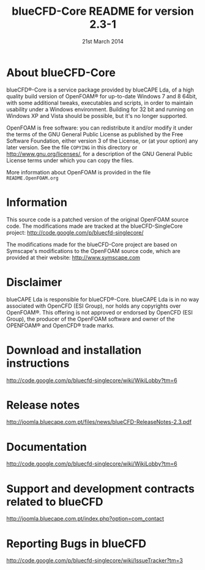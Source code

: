 #                            -*- mode: org; -*-
#
#+TITLE:          blueCFD-Core README for version 2.3-1
#+AUTHOR:                      blueCAPE Lda
#+DATE:                       21st March 2014
#+LINK:                  http://bluecfd.com/Core
#+OPTIONS: author:nil ^:{}
# Copyright (c) 2013-2014 blueCAPE Lda.

* About blueCFD-Core
  blueCFD®-Core is a service package provided by blueCAPE Lda, of a high quality
  build version of OpenFOAM® for up-to-date Windows 7 and 8 64bit, with some 
  additional tweaks, executables and scripts, in order to maintain usability under
  a Windows environment.
  Building for 32 bit and running on Windows XP and Vista should be possible, but
  it's no longer supported.

  OpenFOAM is free software: you can redistribute it and/or modify it under the
  terms of the GNU General Public License as published by the Free Software
  Foundation, either version 3 of the License, or (at your option) any later
  version.  See the file =COPYING= in this directory or
  [[http://www.gnu.org/licenses/]], for a description of the GNU General Public
  License terms under which you can copy the files.
  
  More information about OpenFOAM is provided in the file =README.OpenFOAM.org=

* Information
  This source code is a patched version of the original OpenFOAM source code.
  The modifications made are tracked at the blueCFD-SingleCore project:
      [[http://code.google.com/p/bluecfd-singlecore/]]

  The modifications made for the blueCFD-Core project are based on Symscape's
  modifications to the OpenFOAM source code, which are provided at their website:
      [[http://www.symscape.com]]

* Disclaimer
  blueCAPE Lda is responsible for blueCFD®-Core. blueCAPE Lda is in no way associated
  with OpenCFD (ESI Group), nor holds any copyrights over OpenFOAM®. This offering is 
  not approved or endorsed by OpenCFD (ESI Group), the producer of the OpenFOAM software
  and owner of the OPENFOAM® and OpenCFD® trade marks.

* Download and installation instructions
  [[http://code.google.com/p/bluecfd-singlecore/wiki/WikiLobby?tm=6]]

* Release notes
  [[http://joomla.bluecape.com.pt/files/news/blueCFD-ReleaseNotes-2.3.pdf]]

* Documentation
  [[http://code.google.com/p/bluecfd-singlecore/wiki/WikiLobby?tm=6]]

* Support and development contracts related to blueCFD
  [[http://joomla.bluecape.com.pt/index.php?option=com_contact]]

* Reporting Bugs in blueCFD
  [[http://code.google.com/p/bluecfd-singlecore/wiki/IssueTracker?tm=3]]
